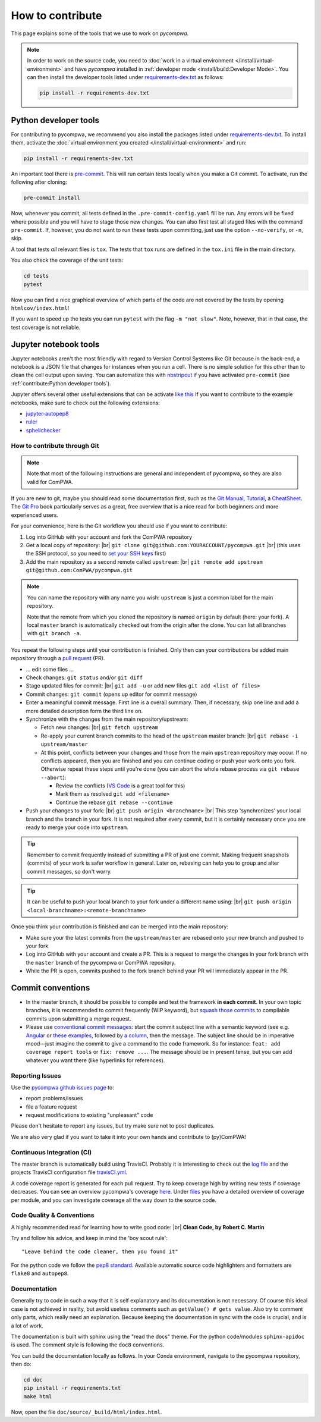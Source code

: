 .. |br| raw:: html

  <br />

How to contribute
=================

This page explains some of the tools that we use to work on `pycompwa`.

.. note::

  In order to work on the source code, you need to :doc:`work in a virtual
  environment </install/virtual-environment>` and have `pycompwa` installed in
  :ref:`developer mode <install/build:Developer Mode>`. You can then install
  the developer tools listed under `requirements-dev.txt
  <https://github.com/ComPWA/pycompwa/blob/master/requirements-dev.txt>`_ as
  follows:

  .. code-block:: shell

    pip install -r requirements-dev.txt


.. _python-dev-tools:

Python developer tools
^^^^^^^^^^^^^^^^^^^^^^

For contributing to pycompwa, we recommend you also install the packages listed
under `requirements-dev.txt
<https://github.com/ComPWA/pycompwa/blob/master/requirements-dev.txt>`_. To
install them, activate the :doc:`virtual environment you created
</install/virtual-environment>` and run:

.. code-block:: shell

  pip install -r requirements-dev.txt

An important tool there is `pre-commit <https://pre-commit.com/>`_. This will
run certain tests locally when you make a Git commit. To activate, run the
following after cloning:

.. code-block:: shell

  pre-commit install

Now, whenever you commit, all tests defined in the ``.pre-commit-config.yaml``
fill be run. Any errors will be fixed where possible and you will have to stage
those new changes. You can also first test all staged files with the command
``pre-commit``. If, however, you do not want to run these tests upon
committing, just use the option ``--no-verify``, or ``-n``, skip.

A tool that tests *all* relevant files is ``tox``. The tests that ``tox`` runs
are defined in the ``tox.ini`` file in the main directory.

You also check the coverage of the unit tests:

.. code-block:: shell

  cd tests
  pytest

Now you can find a nice graphical overview of which parts of the code are not
covered by the tests by opening ``htmlcov/index.html``!

If you want to speed up the tests you can run ``pytest`` with the flag
``-m "not slow"``. Note, however, that in that case, the test coverage is not
reliable.


Jupyter notebook tools
^^^^^^^^^^^^^^^^^^^^^^

Jupyter notebooks aren't the most friendly with regard to Version Control
Systems like Git because in the back-end, a notebook is a JSON file that
changes for instances when you run a cell. There is no simple solution for this
other than to clean the cell output upon saving. You can automatize this with
`nbstripout <https://github.com/kynan/nbstripout>`_ if you have activated
``pre-commit`` (see :ref:`contribute:Python developer tools`).

Jupyter offers several other useful extensions that can be activate `like this
<https://jupyter-contrib-nbextensions.readthedocs.io/en/latest/install.html#enabling-disabling-extensions>`_
If you want to contribute to the example notebooks, make sure to check out the
following extensions:

* `jupyter-autopep8
  <https://jupyter-contrib-nbextensions.readthedocs.io/en/latest/nbextensions/code_prettify/README_autopep8.html>`_
* `ruler
  <https://jupyter-contrib-nbextensions.readthedocs.io/en/latest/nbextensions/ruler/readme.html>`_
* `sphellchecker
  <https://jupyter-contrib-nbextensions.readthedocs.io/en/latest/nbextensions/spellchecker/README.html>`_


How to contribute through Git
-----------------------------

.. note::

  Note that most of the following instructions are general and independent of
  pycompwa, so they are also valid for ComPWA.

If you are new to git, maybe you should read some documentation first, such as
the
`Git Manual <https://git-scm.com/docs/user-manual.html>`_,
`Tutorial <http://rogerdudler.github.io/git-guide/>`_, a
`CheatSheet <https://services.github.com/on-demand/downloads/github-git-cheat-sheet.pdf>`_.
The `Git Pro <https://git-scm.com/book/en/v2>`_ book particularly serves as a
great, free overview that is a nice read for both beginners and more
experienced users.

For your convenience, here is the Git workflow you should use if you want to
contribute:

1. Log into GitHub with your account and fork the ComPWA repository
2. Get a local copy of repository: |br|
   ``git clone git@github.com:YOURACCOUNT/pycompwa.git`` |br|
   (this uses the SSH protocol, so you need to `set your SSH keys
   <https://help.github.com/en/github/authenticating-to-github/managing-commit-signature-verification>`_
   first)
3. Add the main repository as a second remote called ``upstream``: |br|
   ``git remote add upstream git@github.com:ComPWA/pycompwa.git``

.. note::
  You can name the repository with any name you wish: ``upstream`` is just a
  common label for the main repository.

  Note that the remote from which you cloned the repository is named ``origin``
  by default (here: your fork). A local ``master`` branch is automatically
  checked out from the origin after the clone. You can list all branches with
  ``git branch -a``.

You repeat the following steps until your contribution is finished. Only then
can your contributions be added main repository through a `pull request
<https://help.github.com/en/github/collaborating-with-issues-and-pull-requests/about-pull-requests>`_
(PR).

* ... edit some files ...
* Check changes: ``git status`` and/or ``git diff``
* Stage updated files for commit: |br|
  ``git add -u`` or add new files ``git add <list of files>``
* Commit changes: ``git commit`` (opens up editor for commit message)
* Enter a meaningful commit message. First line is a overall summary. Then, if
  necessary, skip one line and add a more detailed description form the third
  line on.
* Synchronize with the changes from the main repository/upstream:

  - Fetch new changes: |br|
    ``git fetch upstream``
  - Re-apply your current branch commits to the head of the ``upstream`` master
    branch: |br|
    ``git rebase -i upstream/master``
  - At this point, conflicts between your changes and those from the main
    ``upstream`` repository may occur. If no conflicts appeared, then you are
    finished and you can continue coding or push your work onto you fork.
    Otherwise repeat these steps until you're done (you can abort the whole
    rebase process via ``git rebase --abort``):

    + Review the conflicts (`VS Code <https://code.visualstudio.com/>`_ is a
      great tool for this)
    + Mark them as resolved ``git add <filename>``
    + Continue the rebase ``git rebase --continue``
* Push your changes to your fork: |br|
  ``git push origin <branchname>`` |br|
  This step 'synchronizes' your local branch and the branch in your fork. It is
  not required after every commit, but it is certainly necessary once you are
  ready to merge your code into ``upstream``.

.. tip::
  Remember to commit frequently instead of submitting a PR of just one commit.
  Making frequent snapshots (commits) of your work is safer workflow in
  general. Later on, rebasing can help you to group and alter commit messages,
  so don't worry.

.. tip::
  It can be useful to push your local branch to your fork under a different
  name using: |br|
  ``git push origin <local-branchname>:<remote-branchname>``

Once you think your contribution is finished and can be merged into the main
repository:

* Make sure your the latest commits from the ``upstream/master`` are rebased
  onto your new branch and pushed to your fork
* Log into GitHub with your account and create a PR. This is a request to merge
  the changes in your fork branch with the ``master`` branch of the pycompwa or
  ComPWA repository.
* While the PR is open, commits pushed to the fork branch behind your PR will
  immediately appear in the PR.

Commit conventions
^^^^^^^^^^^^^^^^^^

* In the master branch, it should be possible to compile and test the framework
  **in each commit**. In your own topic branches, it is recommended to commit
  frequently (WIP keyword), but `squash those commits
  <https://git-scm.com/book/en/v2/Git-Tools-Rewriting-History>`_
  to compilable commits upon submitting a merge request.
* Please use `conventional commit messages
  <https://www.conventionalcommits.org/>`_: start the commit subject line with
  a semantic keyword (see e.g. `Angular
  <https://github.com/angular/angular/blob/master/CONTRIBUTING.md#type>`_ or
  `these examples
  <https://seesparkbox.com/foundry/semantic_commit_messages>`_,
  followed by `a column <https://git-scm.com/docs/git-interpret-trailers>`_,
  then the message. The subject line should be in imperative mood—just imagine
  the commit to give a command to the code framework. So for instance:
  ``feat: add coverage report tools`` or ``fix: remove ...``. The message
  should be in present tense, but you can add whatever you want there (like
  hyperlinks for references).


.. _contribute-report-issues:

Reporting Issues
----------------
Use the `pycompwa github issues page
<https://github.com/ComPWA/pycompwa/issues>`_ to:

* report problems/issues
* file a feature request
* request modifications to existing "unpleasant" code

Please don't hesitate to report any issues, but try make sure not to post
duplicates.

We are also very glad if you want to take it into your own hands and contribute
to (py)ComPWA!

Continuous Integration (CI)
---------------------------
The master branch is automatically build using TravisCI. Probably it is
interesting to check out the `log file
<https://travis-ci.com/ComPWA/pycompwa>`_ and the projects TravisCI
configuration file `travisCI.yml
<https://github.com/ComPWA/pycompwa/blob/master/.travis.yml>`_.

A code coverage report is generated for each pull request. Try to keep coverage
high by writing new tests if coverage decreases. You can see an overview
pycompwa's coverage `here <https://codecov.io/gh/ComPWA/pycompwa>`_. Under
`files <https://codecov.io/gh/ComPWA/pycompwa/tree/master/pycompwa>`_ you have
a detailed overview of coverage per module, and you can investigate coverage
all the way down to the source code.


Code Quality & Conventions
--------------------------
A highly recommended read for learning how to write good code: |br|
**Clean Code, by Robert C. Martin**

Try and follow his advice, and keep in mind the 'boy scout rule'::

  "Leave behind the code cleaner, then you found it"

For the python code we follow the `pep8 standard
<https://www.python.org/dev/peps/pep-0008/>`_. Available automatic source code
highlighters and formatters are ``flake8`` and ``autopep8``.

Documentation
-------------
Generally try to code in such a way that it is self explanatory and its
documentation is not necessary. Of course this ideal case is not achieved in
reality, but avoid useless comments such as ``getValue() # gets value``. Also
try to comment only parts, which really need an explanation. Because keeping
the documentation in sync with the code is crucial, and is a lot of work.

The documentation is built with sphinx using the "read the docs" theme. For the
python code/modules ``sphinx-apidoc`` is used. The comment style is following
the ``doc8`` conventions.

You can build the documentation locally as follows. In your Conda environment,
navigate to the pycompwa repository, then do:

.. code-block:: shell

  cd doc
  pip install -r requirements.txt
  make html

Now, open the file ``doc/source/_build/html/index.html``.
